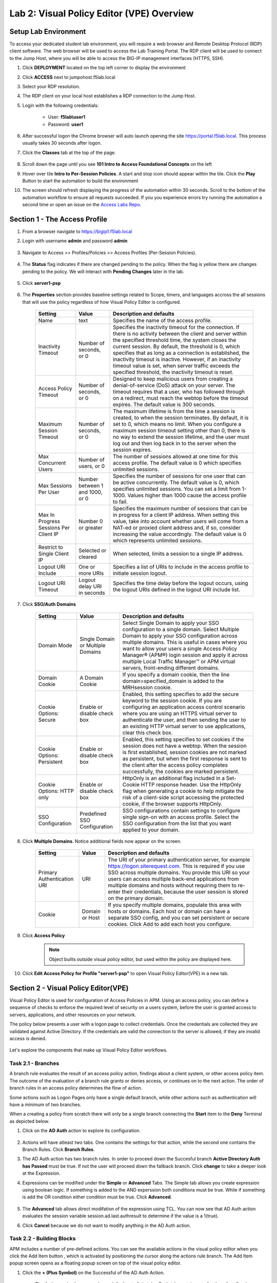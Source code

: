 Lab 2: Visual Policy Editor (VPE) Overview
========================================================


Setup Lab Environment
-----------------------------------

To access your dedicated student lab environment, you will require a web browser and Remote Desktop Protocol (RDP) client software. The web browser will be used to access the Lab Training Portal. The RDP client will be used to connect to the Jump Host, where you will be able to access the BIG-IP management interfaces (HTTPS, SSH).

#. Click **DEPLOYMENT** located on the top left corner to display the environment

#. Click **ACCESS** next to jumpohost.f5lab.local

   |image001|

#. Select your RDP resolution.

#. The RDP client on your local host establishes a RDP connection to the Jump Host.

#. Login with the following credentials:

         - User: **f5lab\\user1**
         - Password: **user1**

#. After successful logon the Chrome browser will auto launch opening the site https://portal.f5lab.local.  This process usually takes 30 seconds after logon.

#. Click the **Classes** tab at the top of the page.

	|image002|


#. Scroll down the page until you see **101 Intro to Access Foundational Concepts** on the left

   |image003|

#. Hover over tile **Intro to Per-Session Policies**. A start and stop icon should appear within the tile.  Click the **Play** Button to start the automation to build the environment

   |image004|

#. The screen should refresh displaying the progress of the automation within 30 seconds.  Scroll to the bottom of the automation workflow to ensure all requests succeeded.  If you you experience errors try running the automation a second time or open an issue on the `Access Labs Repo <https://github.com/f5devcentral/access-labs>`__.

   |image005|


Section 1 - The Access Profile
--------------------------------

#. From a browser navigate to https://bigip1.f5lab.local

#. Login with username **admin** and password **admin**

    |image006|

#. Navigate to Access >> Profiles/Policies >> Access Profiles (Per-Session Policies).

    |image007|

#. The **Status** flag indicates if there are changed pending to the policy.  When the flag is yellow there are changes pending to the policy.  We will interact with **Pending Changes** later in the lab.

    |image008|

#. Click **server1-psp**

    |image009|

#. The **Properties** section provides baseline settings related to Scope, timers, and languages accross the all sessions that will use the policy regardless of how Visual Policy Editor is configured.

    |image010|

    +-------------------------+-------------------------+--------------------------------------------------------------------------------------------------------------------+
    | Setting                 | Value                   | Description and defaults                                                                                           |
    +=========================+=========================+====================================================================================================================+
    | Name                    | text                    | Specifies the name of the access profile.                                                                          |
    +-------------------------+-------------------------+--------------------------------------------------------------------------------------------------------------------+
    | Inactivity Timeout      | Number of seconds, or 0 | Specifies the inactivity timeout for the connection. If there is no activity between the client and server within  |
    |                         |                         | the specified threshold time, the system closes the current session. By default, the threshold is 0, which         |
    |                         |                         | specifies that as long as a connection is established, the inactivity timeout is inactive. However, if an          |
    |                         |                         | inactivity timeout value is set, when server traffic exceeds the specified threshold, the inactivity timeout is    |
    |                         |                         | reset.                                                                                                             |
    +-------------------------+-------------------------+--------------------------------------------------------------------------------------------------------------------+
    | Access Policy Timeout   | Number of seconds, or 0 | Designed to keep malicious users from creating a denial-of-service (DoS) attack on your server. The timeout        |
    |                         |                         | requires that a user, who has followed through on a redirect, must reach the webtop before the timeout expires.    |
    |                         |                         | The default value is 300 seconds.                                                                                  |
    +-------------------------+-------------------------+--------------------------------------------------------------------------------------------------------------------+
    | Maximum Session Timeout | Number of seconds, or 0 | The maximum lifetime is from the time a session is created, to when the session terminates. By default, it is set  |
    |                         |                         | to 0, which means no limit. When you configure a maximum session timeout setting other than 0, there is no way to  |
    |                         |                         | extend the session lifetime, and the user must log out and then log back in to the server when the session expires.|
    +-------------------------+-------------------------+--------------------------------------------------------------------------------------------------------------------+
    | Max Concurrent Users    | Number of users, or 0   | The number of sessions allowed at one time for this access profile. The default value is 0 which specifies         |
    |                         |                         | unlimited sessions.                                                                                                |
    +-------------------------+-------------------------+--------------------------------------------------------------------------------------------------------------------+
    | Max Sessions Per User   | Number between 1 and    | Specifies the number of sessions for one user that can be active concurrently. The default value is 0, which       |
    |                         | 1000, or 0              | specifies unlimited sessions. You can set a limit from 1-1000. Values higher than 1000 cause the access profile    |
    |                         |                         | to fail.                                                                                                           |
    +-------------------------+-------------------------+--------------------------------------------------------------------------------------------------------------------+
    | Max In Progress Sessions| Number 0 or greater     | Specifies the maximum number of sessions that can be in progress for a client IP address. When setting this value, |
    | Per Client IP           |                         | take into account whether users will come from a NAT-ed or proxied client address and, if so, consider increasing  |
    |                         |                         | the value accordingly. The default value is 0 which represents unlimited sessions.                                 |                                                                                                          
    +-------------------------+-------------------------+--------------------------------------------------------------------------------------------------------------------+
    | Restrict to Single      | Selected or cleared     | When selected, limits a session to a single IP address.                                                            |
    | Client IP               |                         |                                                                                                                    |
    +-------------------------+-------------------------+--------------------------------------------------------------------------------------------------------------------+
    | Logout URI Include      | One or more URIs        | Specifies a list of URIs to include in the access profile to initiate session logout.                              |
    |                         |                         |                                                                                                                    |
    +-------------------------+-------------------------+--------------------------------------------------------------------------------------------------------------------+
    | Logout URI Timeout      | Logout delay URI in     | Specifies the time delay before the logout occurs, using the logout URIs defined in the logout URI include list.   |
    |                         | seconds                 |                                                                                                                    |
    +-------------------------+-------------------------+--------------------------------------------------------------------------------------------------------------------+

#. Click **SSO/Auth Domains**

    |image011|

    +-------------------------+-------------------------+--------------------------------------------------------------------------------------------------------------------+
    | Setting                 | Value                   | Description and defaults                                                                                           |
    +=========================+=========================+====================================================================================================================+
    | Domain Mode             | Single Domain or        | Select Single Domain to apply your SSO configuration to a single domain. Select Multiple Domain to apply your SSO  |
    |                         | Multiple Domains        | configuration across multiple domains. This is useful in cases where you want to allow your users a single Access  |
    |                         |                         | Policy Manager® (APM®) login session and apply it across multiple Local Traffic Manager™ or APM virtual servers,   |
    |                         |                         | front-ending different domains.                                                                                    |
    +-------------------------+-------------------------+--------------------------------------------------------------------------------------------------------------------+
    | Domain Cookie           | A Domain Cookie         | If you specify a domain cookie, then the line domain=specified_domain is added to the MRHsession                   |
    |                         |                         | cookie.                                                                                                            |
    +-------------------------+-------------------------+--------------------------------------------------------------------------------------------------------------------+
    | Cookie Options:         | Enable or disable check | Enabled, this setting specifies to add the secure keyword to the session cookie. If you are configuring an         |
    | Secure                  | box                     | application access control scenario where you are using an HTTPS virtual server to authenticate the user, and then |
    |                         |                         | sending the user to an existing HTTP virtual server to use applications, clear this check box.                     |
    +-------------------------+-------------------------+--------------------------------------------------------------------------------------------------------------------+
    | Cookie Options:         | Enable or disable check | Enabled, this setting specifies to set cookies if the session does not have a webtop. When the session is first    |
    | Persistent              | box                     | established, session cookies are not marked as persistent, but when the first response is sent to the client after |
    |                         |                         | the access policy completes successfully, the cookies are marked persistent.                                       |
    +-------------------------+-------------------------+--------------------------------------------------------------------------------------------------------------------+
    | Cookie Options:         | Enable or disable check | HttpOnly is an additional flag included in a Set-Cookie HTTP response header. Use the HttpOnly flag when generating|
    | HTTP only               | box                     | a cookie to help mitigate the risk of a client-side script accessing the protected cookie, if the browser supports |
    |                         |                         | HttpOnly.                                                                                                          |
    +-------------------------+-------------------------+--------------------------------------------------------------------------------------------------------------------+
    | SSO Configuration       | Predefined SSO          | SSO configurations contain settings to configure single sign-on with an access profile. Select the SSO             |
    |                         | Configuration           | configuration from the list that you want applied to your domain.                                                  |
    |                         |                         |                                                                                                                    |
    +-------------------------+-------------------------+--------------------------------------------------------------------------------------------------------------------+


#. Click **Multiple Domains**.  Notice additional fields now appear on the screen.

    |image012|

    +-------------------------+-------------------------+--------------------------------------------------------------------------------------------------------------------+
    | Setting                 | Value                   | Description and defaults                                                                                           |
    +=========================+=========================+====================================================================================================================+
    | Primary Authentication  | URI                     | The URI of your primary authentication server, for example https://logon.siterequest.com. This is required if you  |
    | URI                     |                         | use SSO across multiple domains. You provide this URI so your users can access multiple back-end applications from |
    |                         |                         | multiple domains and hosts without requiring them to re-enter their credentials, because the user session is stored|
    |                         |                         | on the primary domain.                                                                                             |
    +-------------------------+-------------------------+--------------------------------------------------------------------------------------------------------------------+
    | Cookie                  | Domain or Host          | If you specify multiple domains, populate this area with hosts or domains. Each host or domain can have a separate |
    |                         |                         | SSO config, and you can set persistent or secure cookies. Click Add to add each host you configure.                |
    +-------------------------+-------------------------+--------------------------------------------------------------------------------------------------------------------+


#. Click **Access Policy**

    .. note::  Object builts outside visual policy editor, but used within the policy are displayed here.

#. Click **Edit Access Policy for Profile "server1-psp"** to open Visual Policy Editor(VPE) in a new tab.

    |image013|


Section 2 - Visual Policy Editor(VPE)
----------------------------------------

Visual Policy Editor is used for configuration of Access Policies in APM.  Using an access policy, you can define a sequence of checks to enforce the required level of security on a users system, before the user is granted access to servers, applications, and other resources on your network.

The policy below presents a user with a logon page to collect credentials.  Once the credentials are collected they are validated against Active Directory. If the credentials are valid the connection to the server is allowed, if they are invalid access is denied.

    |image014|

Let's explore the components that make up Visual Policy Editor workflows.



Task 2.1 - Branches
~~~~~~~~~~~~~~~~~~~~~~~~~~~~

A branch rule evaluates the result of an access policy action, findings about a client system, or other access policy item. The outcome of the evaluation of a branch rule grants or denies access, or continues on to the next action. The order of branch rules in an access policy determines the flow of action.

Some actions such as Logon Pages only have a single default branch, while other actions such as authentication will have a minimum of two branches.

When a creating a policy from scratch there will only be a single branch connecting the **Start** item to the **Deny** Terminal as depicted below.


#. Click on the **AD Auth** action to explore its configuration.

    |image015|

#.  Actions will have atleast two tabs.  One contains the settings for that action, while the second one contains the Branch Rules. Click **Branch Rules**.

    |image016|

#.  The AD Auth action has two branch rules. In order to proceed down the Succesful branch **Active Directory Auth has Passed** must be true.  If not the user will proceed down the fallback branch. Click **change** to take a deeper look at the Expression.

    |image017|

#. Expressions can be modified under the **Simple** or **Advanced** Tabs.  The Simple tab allows you create expression using boolean logic.  If something is added to the AND experssion both conditions must be true.  While if something is add the OR condition either condition must be true.  Click **Advanced**.

    |image018|

#.  The **Advanced** tab allows direct modifation of the expression using TCL.  You can now see that AD Auth action evaluates the session variable session.ad.last.authresult to determine if the value is a 1(true).
#.  Click **Cancel** because we do not want to modify anything in the AD Auth action.

    |image019|



Task 2.2 - Building Blocks
~~~~~~~~~~~~~~~~~~~~~~~~~~~~

APM includes a number of pre-defined actions. You can see the available actions in the visual policy editor when you click the Add Item button , which is activated by positioning the cursor along the actions rule branch. The Add Item popup screen opens as a floating popup screen on top of the visual policy editor.

#. Click the **+ (Plus Symbol)** on the Successful of the AD Auth Action.

    |image020|

    The Actions selection screen has a default set of six tabs.  Each tab contains a collection of prefined actions related to that tab.

#. The **Logon** tab contains various ways of collections user credentials.

    |image021|

#. Click the Authentication Tab.  It contains actions that either validate credentials or interact with directory servers in some way.

    |image022|

    |image023|

#.  Click the **Assigment** tab.  It determines the associatation between resources and users.  Secoondly this is where mechanisms such as ACLs orbandwidth controls are chosen.

    |image024|


#. Click the Endpoint Security (Server-side) tab.  These endpoint checks do not require anything to be installed on the client.

    |image025|

#. Click the Endpoint Security (Client-side) tab.  These endpoints checks require software to be installed on the client.  Either the Edge Client is using VPN or F5 Helper Agent if performing posture via a webbrowser.  It's important to know the initial installation requires administrative privildges on th client machine.  In this enviorment the software is already installed on the jumphost.

    |image026|


#. Click the **General Purpose** tab. We are now going to add a new action to the policy.
#. Click **Message Box**
#. Click **Add Item**

    |image027|

#. Enter the text **Learning APM** in the Title Section.
#. Click **Save**

    |image028|

#.  We have successfully added our first new action to this policy.  Now After the user credentials are successfully validated against Active Directory the user will see a message box with the text "Learning APM".
#.  Also notice a new set of text has appeared in the top left corner of the policy.  When you see **Apply Access Policy** in the left corner it means a policy has changes that have been saved but yet to be commited.  It is important to understand that changes made to a per-session policy do not impact existing sessions. we will leave it that way for now as we have more changes to make.

    |image029|

Task 2.3 - Macros
~~~~~~~~~~~~~~~~~~~

A macro is a collection of actions that you can configure to provide common access policy functions. You can create a macro for any action or series of actions in an access policy. You can also create macros that contain macrocalls to other macros (nested macros).
After you create a macro, you place it in the access policy by adding an item called a macrocall to your policy. A macrocall is an action that performs the functions defined in a macro. In the visual policy editor, a macrocall appears in an access policy, or in a macro definition, as a single rectangular item, surrounded by a double line, with one or more outgoing macro terminal branches, called terminals.

In this task we are going to create a Macro that detects the client operating system.  If the system is Windows it proceed to a Firewall check.  If the system is anything but Windows the client will proceed down the **Fail** branch.

    |image030|

#. Click **Add New Macro**.

    |image031|

#. Enter the name for the macro **Posture Assessments**
#. Click Save

    |image032|

#.  The empty Macro name now Appears under the policy and can be edited just like the main Per-session Policy.
#.  Expand the Macro by clicking the plus symbol

    |image033|

#.  By default a Macro only has a single terminal.  We know upfront that we intent to have a pass/fail condition so it is best create our additional terminal upfront.
#.  Click **Edit Terminals**

    |image034|

#. Click **Add Terminal**

    |image035|

#. Change the default terminal text to **Pass**. This is the terminal using the color green
#. Change the new terminal text to **Fail**.
#. Toggle the Terminal Endpoints order so the **Fail** Terminal is on the **bottom**.

    |image036|

#. Click **Set Default**
#. Change the default to **Fail**
#. Click **Save**

    |image037|

#. Click the **+(Plus Symbol)** inside of the Macro's fallback branch.

    |image038|

#. Click the **Endpoint Security (Server-Side)** tab
#. Select **Client OS**
#. Click **Add Item**

    |image039|

#. Click **Save**

    |image040|

#. We able to only allow Windows hosts to connect.  Click **Pass** on  the Windows RT branch.

    |image041|

#. Select **Fail**
#. Click **Save**

    |image042|

#. Click the **Fail** Terminal on the Windows branch.

    |image043|

#. Select **Pass**
#. Click **Save**

    |image044|

#. Click the **+(Plus Symbol)** inside of the Windows branch.

    |image045|

#. Click the **Endpoint Security (Client-side)** tab.
#. Select **Firewall**
#. Click **Add Item**

    |image046|

#. Leave the defaults.  Click **Save**

    |image047|

#. Now add your completed Macro to the Policy by clicking the **+(Plus Symbol)** between the the Start Item and Logon Page action.

    |image048|

#. A new tab has appeared now that a Macro has been configured.  Click the **Macros** tab
#. Select **Posture Assessments**
#. Click **Add Item**

    |image049|


Task 2.5: Endings
~~~~~~~~~~~~~~~~~~~

Endings allow an administrtor to customize APM's reponsse by introducing redirects rather than generic Allow or Deny action.   We will explore added a redirect to our policy to see it's behavior during testing.

#. Click **Edit Endings**

    |image050|

#. Click **Add Ending**

    |image051|

#. Select the **Redirect** radio button
#. Enter the URL **https://www.f5.com**
#. Update the color #16 Violet
#. Enter the Name **Redirect** for the Redirect Terminal
#. Click **Save**

    |image052|

#. Select the **Deny** Terminal off the AD Auth Action fallback branch

    |image053|

#. Select the **Redirect** Terminal
#. Click **Save**

    |image054|

#.  We now a have completed Policy.  Click **Apply Access Policy** in the top left.

    |image055|


Task 2.6 Testing
~~~~~~~~~~~~~~~~~~

#. Open a new browser tab and then navigate to https://server1.acme.com.  You will be redirected to /my.policy and the first thing that happens in our policy is the Windows and Firewall Check.  You can see these are being performed as the agent software is being triggered when the screen states **Awaiting Connection...** and then transitions to **Checking for security software**.

    |image056|

    |image057|

#. After posture assement has been successful performed the logon screen will appear.

    |image058|

#. we are going to first test if the redirect works by failing Active Directory Authentication.  Enter the username: test and password:test and attempt to logon.  Repeat this step two more times because the AD auth agent by default requires three failed logon attempts before sending the user down the fallback branch.

    |image059|

#.  One authentication has been failed 3 times you are directed to https://www.f5.com as expected.

    |image060|

#.  The session has been closed by the redirect Action.  Navigate back to https://server1.acme.com
#.  At the logon page enter the Username:**user1** and Password:**user1**
#.  Click **Logon**

    |image061|

#.  After successfull authentication you are presented the Message box with the text **learning APM**.  Click **Continue**.

    |image062|

#. User1 has successfully authenticated through the policy and now granted access to their resource.

    |image063|


Lab Cleanup
------------------------

#. From a browser on the jumphost navigate to https://portal.f5lab.local

#. Click the **Classes** tab at the top of the page.

    |image002|

#. Scroll down the page until you see **101 Intro to Access Foundational Concepts** on the left

   |image003|

#. Hover over tile **Into to Per-Session Policies**. A start and stop icon should appear within the tile.  Click the **Stop** Button to trigger the automation to remove any prebuilt objects from the environment

   |image998|

#. The screen should refresh displaying the progress of the automation within 30 seconds.  Scroll to the bottom of the automation workflow to ensure all requests succeeded.  If you you experience errors try running the automation a second time or open an issue on the `Access Labs Repo <https://github.com/f5devcentral/access-labs>`__.

   |image999|

#. This concludes the lab.

   |image000|

.. |image000| image:: ./media/lab02/000.png
.. |image001| image:: ./media/lab02/001.png
.. |image002| image:: ./media/lab02/002.png
.. |image003| image:: ./media/lab02/003.png
.. |image004| image:: ./media/lab02/004.png
.. |image005| image:: ./media/lab02/005.png
.. |image006| image:: ./media/lab02/006.png
.. |image007| image:: ./media/lab02/007.png
.. |image008| image:: ./media/lab02/008.png
.. |image009| image:: ./media/lab02/009.png
.. |image010| image:: ./media/lab02/010.png
.. |image011| image:: ./media/lab02/011.png
.. |image012| image:: ./media/lab02/012.png
.. |image013| image:: ./media/lab02/013.png
.. |image014| image:: ./media/lab02/014.png
.. |image015| image:: ./media/lab02/015.png
.. |image016| image:: ./media/lab02/016.png
.. |image017| image:: ./media/lab02/017.png
.. |image018| image:: ./media/lab02/018.png
.. |image019| image:: ./media/lab02/019.png
.. |image020| image:: ./media/lab02/020.png
.. |image021| image:: ./media/lab02/021.png
.. |image022| image:: ./media/lab02/022.png
.. |image023| image:: ./media/lab02/023.png
.. |image024| image:: ./media/lab02/024.png
.. |image025| image:: ./media/lab02/025.png
.. |image026| image:: ./media/lab02/026.png
.. |image027| image:: ./media/lab02/027.png
.. |image028| image:: ./media/lab02/028.png
.. |image029| image:: ./media/lab02/029.png
.. |image030| image:: ./media/lab02/030.png
.. |image031| image:: ./media/lab02/031.png
.. |image032| image:: ./media/lab02/032.png
.. |image033| image:: ./media/lab02/033.png
.. |image034| image:: ./media/lab02/034.png
.. |image035| image:: ./media/lab02/035.png
.. |image036| image:: ./media/lab02/036.png
.. |image037| image:: ./media/lab02/037.png
.. |image038| image:: ./media/lab02/038.png
.. |image039| image:: ./media/lab02/039.png
.. |image040| image:: ./media/lab02/040.png
.. |image041| image:: ./media/lab02/041.png
.. |image042| image:: ./media/lab02/042.png
.. |image043| image:: ./media/lab02/043.png
.. |image044| image:: ./media/lab02/044.png
.. |image045| image:: ./media/lab02/045.png
.. |image046| image:: ./media/lab02/046.png
.. |image047| image:: ./media/lab02/047.png
.. |image048| image:: ./media/lab02/048.png
.. |image049| image:: ./media/lab02/049.png
.. |image050| image:: ./media/lab02/050.png
.. |image051| image:: ./media/lab02/051.png
.. |image052| image:: ./media/lab02/052.png
.. |image053| image:: ./media/lab02/053.png
.. |image054| image:: ./media/lab02/054.png
.. |image055| image:: ./media/lab02/055.png
.. |image056| image:: ./media/lab02/056.png
.. |image057| image:: ./media/lab02/057.png
.. |image058| image:: ./media/lab02/058.png
.. |image059| image:: ./media/lab02/059.png
.. |image060| image:: ./media/lab02/060.png
.. |image061| image:: ./media/lab02/061.png
.. |image062| image:: ./media/lab02/062.png
.. |image063| image:: ./media/lab02/063.png
.. |image998| image:: ./media/lab02/998.png
.. |image999| image:: ./media/lab02/999.png
